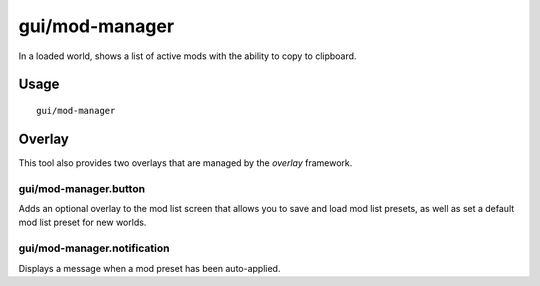 gui/mod-manager
===============

.. dfhack-tool::
    :summary: Manange your active mods.
    :tags: dfhack interface

In a loaded world, shows a list of active mods with the ability to copy to clipboard.


Usage
-----

::

    gui/mod-manager

Overlay
-------

This tool also provides two overlays that are managed by the `overlay`
framework.

gui/mod-manager.button
~~~~~~~~~~~~~~~~~~~~~~

Adds an optional overlay to the mod list screen that allows you to save and
load mod list presets, as well as set a default mod list preset for new worlds.

gui/mod-manager.notification
~~~~~~~~~~~~~~~~~~~~~~~~~~~~

Displays a message when a mod preset has been auto-applied.
